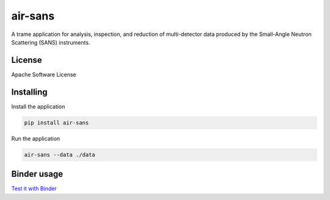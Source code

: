 ========
air-sans
========

A trame application for analysis, inspection, and reduction of multi-detector data produced by the Small-Angle Neutron Scattering (SANS) instruments.


License
----------

Apache Software License


Installing
----------

Install the application

.. code-block:: console

    pip install air-sans


Run the application

.. code-block:: console

    air-sans --data ./data

Binder usage
------------

`Test it with Binder <https://mybinder.org/v2/gh/Kitware/air-sans/HEAD>`_